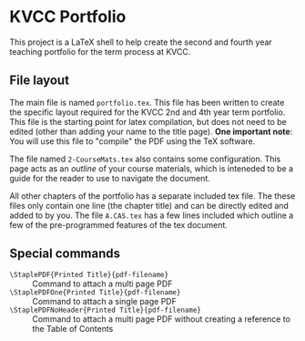 * KVCC Portfolio

This project is a LaTeX shell to help create the second and fourth year teaching portfolio for the term process at KVCC.

** File layout
The main file is named =portfolio.tex=. This file has been written to create the specific layout required for the KVCC 2nd and 4th year term portfolio. This file is the starting point for latex compilation, but does not need to be edited (other than adding your name to the title page). *One important note*: You will use this file to "compile" the PDF using the TeX software.

The file named =2-CourseMats.tex= also contains some configuration. This page acts as an /outline/ of your course materials, which is inteneded to be a guide for the reader to use to navigate the document.

All other chapters of the portfolio has a separate included tex file. The these files only contain one line (the chapter title) and can be directly edited and added to by you. The file =A.CAS.tex= has a few lines included which outline a few of the pre-programmed features of the tex document.

** Special commands
- =\StaplePDF{Printed Title}{pdf-filename}= :: Command to attach a multi page PDF
- =\StaplePDFOne{Printed Title}{pdf-filename}= :: Command to attach a single page PDF
- =\StaplePDFNoHeader{Printed Title}{pdf-filename}= :: Command to attach a multi page PDF without creating a reference to the Table of Contents
